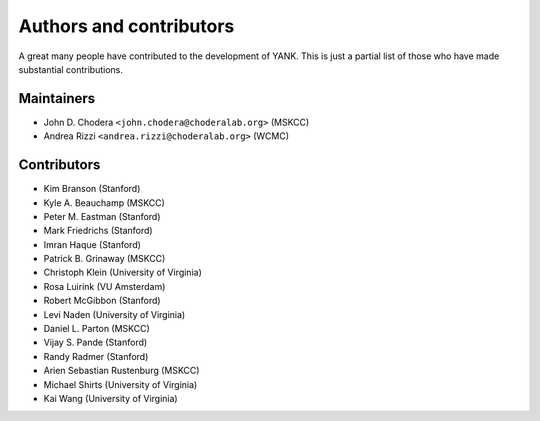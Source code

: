.. _acknowledgments:

************************
Authors and contributors
************************

A great many people have contributed to the development of YANK.
This is just a partial list of those who have made substantial contributions.

Maintainers
-----------

* John D. Chodera ``<john.chodera@choderalab.org>`` (MSKCC)
* Andrea Rizzi ``<andrea.rizzi@choderalab.org>`` (WCMC)

Contributors
------------
* Kim Branson (Stanford)
* Kyle A. Beauchamp (MSKCC)
* Peter M. Eastman (Stanford)
* Mark Friedrichs (Stanford)
* Imran Haque (Stanford)
* Patrick B. Grinaway (MSKCC)
* Christoph Klein (University of Virginia)
* Rosa Luirink (VU Amsterdam)
* Robert McGibbon (Stanford)
* Levi Naden (University of Virginia)
* Daniel L. Parton (MSKCC)
* Vijay S. Pande (Stanford)
* Randy Radmer (Stanford)
* Arien Sebastian Rustenburg (MSKCC)
* Michael Shirts (University of Virginia)
* Kai Wang (University of Virginia)
